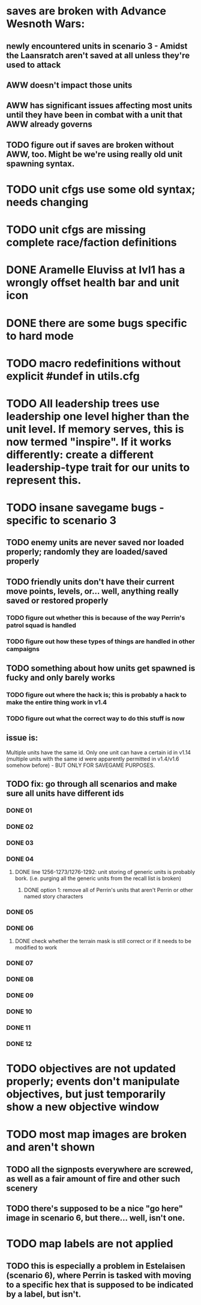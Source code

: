* saves are broken with Advance Wesnoth Wars:
** newly encountered units in scenario 3 - Amidst the Laansratch aren't saved at all unless they're used to attack
** AWW doesn't impact those units
** AWW has significant issues affecting most units until they have been in combat with a unit that AWW already governs
** TODO figure out if saves are broken without AWW, too. Might be we're using *really* old unit spawning syntax.
* TODO unit cfgs use some old syntax; needs changing
* TODO unit cfgs are missing complete race/faction definitions
* DONE Aramelle Eluviss at lvl1 has a wrongly offset health bar and unit icon
CLOSED: [2021-03-14 Sun 14:58]
* DONE there are some bugs specific to hard mode
CLOSED: [2021-03-14 Sun 14:44]
* TODO macro redefinitions without explicit #undef in utils.cfg
* TODO All leadership trees use leadership one level higher than the unit level. If memory serves, this is now termed "inspire". If it works differently: create a different leadership-type trait for our units to represent this.
* TODO insane savegame bugs - specific to scenario 3
** TODO enemy units are never saved nor loaded properly; randomly they are loaded/saved properly
** TODO friendly units don't have their current move points, levels, or... well, anything really saved or restored properly
*** TODO figure out whether this is because of the way Perrin's patrol squad is handled
*** TODO figure out how these types of things are handled in other campaigns
** TODO something about how units get spawned is fucky and only barely works
*** TODO figure out where the hack is; this is probably a hack to make the entire thing work in v1.4
*** TODO figure out what the correct way to do this stuff is now
** issue is:
Multiple units have the same id. Only one unit can have a certain id in v1.14 (multiple units with the same id were apparently permitted in v1.4/v1.6 somehow before) - BUT ONLY FOR SAVEGAME PURPOSES.
** TODO fix: go through all scenarios and make sure all units have different ids
*** DONE 01
CLOSED: [2021-03-15 Mon 20:10]
*** DONE 02
*** DONE 03
*** DONE 04
CLOSED: [2021-03-15 Mon 21:11]
**** DONE line 1256-1273/1276-1292: unit storing of generic units is probably bork. (i.e. purging all the generic units from the recall list is broken)
CLOSED: [2021-03-15 Mon 21:10]
***** DONE option 1: remove all of Perrin's units that aren't Perrin or other named story characters
CLOSED: [2021-03-15 Mon 21:10]
*** DONE 05
CLOSED: [2021-03-15 Mon 20:57]
*** DONE 06
CLOSED: [2021-03-16 Tue 21:00]
**** DONE check whether the terrain mask is still correct or if it needs to be modified to work
CLOSED: [2021-03-16 Tue 21:00]
*** DONE 07
CLOSED: [2021-03-16 Tue 21:00]
*** DONE 08
CLOSED: [2021-03-16 Tue 21:01]
*** DONE 09
CLOSED: [2021-03-16 Tue 21:04]
*** DONE 10
CLOSED: [2021-03-16 Tue 21:29]
*** DONE 11
CLOSED: [2021-03-16 Tue 21:29]
*** DONE 12
CLOSED: [2021-03-16 Tue 21:32]
* TODO objectives are not updated properly; events don't manipulate objectives, but just temporarily show a new objective window
* TODO most map images are broken and aren't shown
** TODO all the signposts everywhere are screwed, as well as a fair amount of fire and other such scenery
** TODO there's supposed to be a nice "go here" image in scenario 6, but there... well, isn't one.
* TODO map labels are not applied
** TODO this is especially a problem in Estelaisen (scenario 6), where Perrin is tasked with moving to a specific hex that is supposed to be indicated by a label, but isn't.
